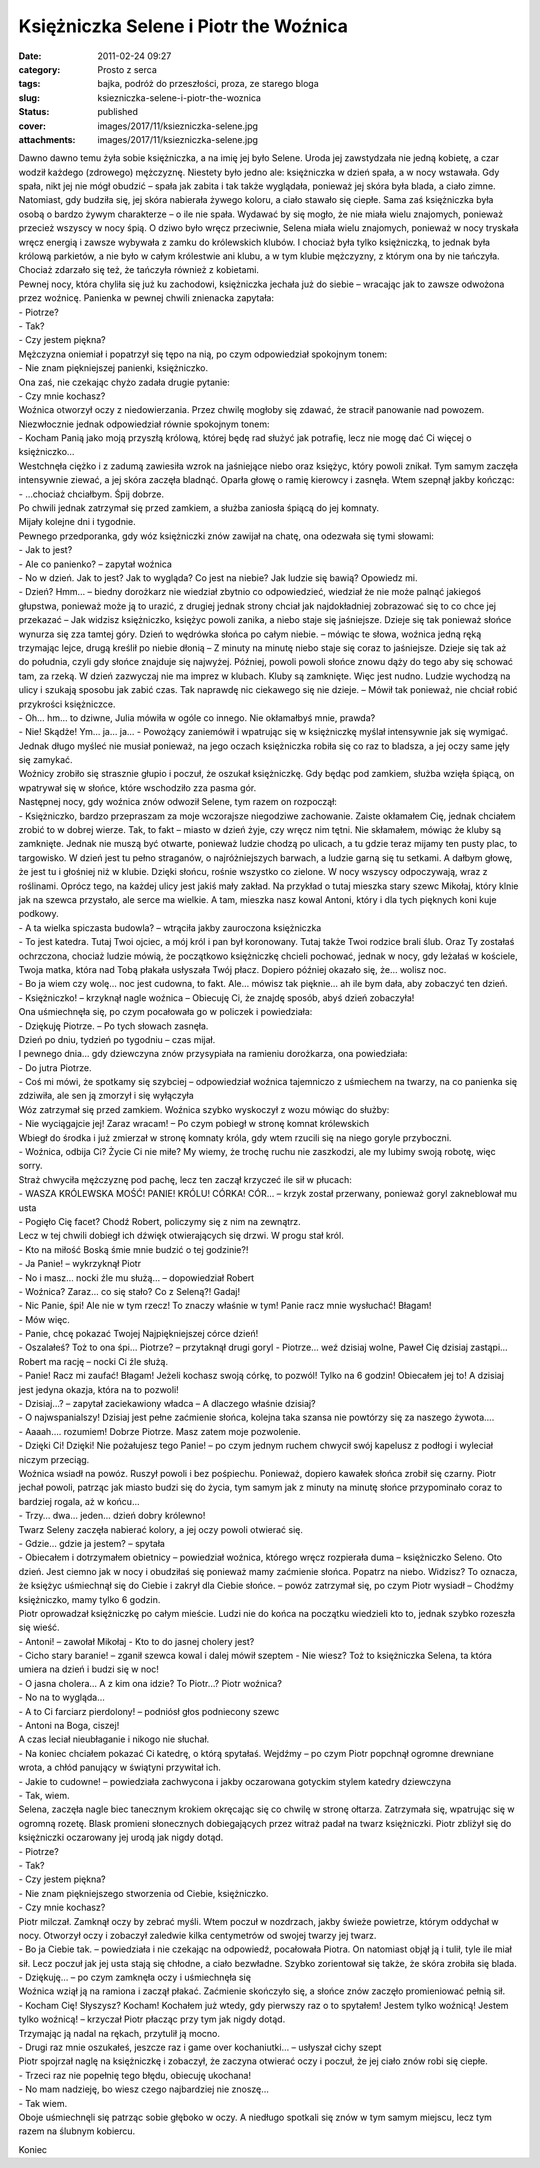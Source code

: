 Księżniczka Selene i Piotr the Woźnica		
#############################################
:date: 2011-02-24 09:27
:category: Prosto z serca
:tags: bajka, podróż do przeszłości, proza, ze starego bloga
:slug: ksiezniczka-selene-i-piotr-the-woznica
:status: published
:cover: images/2017/11/ksiezniczka-selene.jpg
:attachments: images/2017/11/ksiezniczka-selene.jpg

.. container:: post

   .. container:: body

      .. container:: postBody
         :name: 1a4b3970-6e09-4976-b661-6e00c63677bc

         | Dawno dawno temu żyła sobie księżniczka, a na imię jej było Selene. Uroda jej zawstydzała nie jedną kobietę, a czar wodził każdego (zdrowego) mężczyznę. Niestety było jedno ale: księżniczka w dzień spała, a w nocy wstawała. Gdy spała, nikt jej nie mógł obudzić – spała jak zabita i tak także wyglądała, ponieważ jej skóra była blada, a ciało zimne. Natomiast, gdy budziła się, jej skóra nabierała żywego koloru, a ciało stawało się ciepłe. Sama zaś księżniczka była osobą o bardzo żywym charakterze – o ile nie spała. Wydawać by się mogło, że nie miała wielu znajomych, ponieważ przecież wszyscy w nocy śpią. O dziwo było wręcz przeciwnie, Selena miała wielu znajomych, ponieważ w nocy tryskała wręcz energią i zawsze wybywała z zamku do królewskich klubów. I chociaż była tylko księżniczką, to jednak była królową parkietów, a nie było w całym królestwie ani klubu, a w tym klubie mężczyzny, z którym ona by nie tańczyła. Chociaż zdarzało się też, że tańczyła również z kobietami.
         | Pewnej nocy, która chyliła się już ku zachodowi, księżniczka jechała już do siebie – wracając jak to zawsze odwożona przez woźnicę. Panienka w pewnej chwili znienacka zapytała:
         | - Piotrze?
         | - Tak?
         | - Czy jestem piękna?
         | Mężczyzna oniemiał i popatrzył się tępo na nią, po czym odpowiedział spokojnym tonem:
         | - Nie znam piękniejszej panienki, księżniczko.
         | Ona zaś, nie czekając chyżo zadała drugie pytanie:
         | - Czy mnie kochasz?
         | Woźnica otworzył oczy z niedowierzania. Przez chwilę mogłoby się zdawać, że stracił panowanie nad powozem. Niezwłocznie jednak odpowiedział równie spokojnym tonem:
         | - Kocham Panią jako moją przyszłą królową, której będę rad służyć jak potrafię, lecz nie mogę dać Ci więcej o księżniczko…
         | Westchnęła ciężko i z zadumą zawiesiła wzrok na jaśniejące niebo oraz księżyc, który powoli znikał. Tym samym zaczęła intensywnie ziewać, a jej skóra zaczęła bladnąć. Oparła głowę o ramię kierowcy i zasnęła. Wtem szepnął jakby kończąc:
         | - …chociaż chciałbym. Śpij dobrze.
         | Po chwili jednak zatrzymał się przed zamkiem, a służba zaniosła śpiącą do jej komnaty.
         | Mijały kolejne dni i tygodnie.
         | Pewnego przedporanka, gdy wóz księżniczki znów zawijał na chatę, ona odezwała się tymi słowami:
         | - Jak to jest?
         | - Ale co panienko? – zapytał woźnica
         | - No w dzień. Jak to jest? Jak to wygląda? Co jest na niebie? Jak ludzie się bawią? Opowiedz mi.
         | - Dzień? Hmm… – biedny dorożkarz nie wiedział zbytnio co odpowiedzieć, wiedział że nie może palnąć jakiegoś głupstwa, ponieważ może ją to urazić, z drugiej jednak strony chciał jak najdokładniej zobrazować się to co chce jej przekazać – Jak widzisz księżniczko, księżyc powoli zanika, a niebo staje się jaśniejsze. Dzieje się tak ponieważ słońce wynurza się zza tamtej góry. Dzień to wędrówka słońca po całym niebie. – mówiąc te słowa, woźnica jedną ręką trzymając lejce, drugą kreślił po niebie dłonią – Z minuty na minutę niebo staje się coraz to jaśniejsze. Dzieje się tak aż do południa, czyli gdy słońce znajduje się najwyżej. Później, powoli powoli słońce znowu dąży do tego aby się schować tam, za rzeką. W dzień zazwyczaj nie ma imprez w klubach. Kluby są zamknięte. Więc jest nudno. Ludzie wychodzą na ulicy i szukają sposobu jak zabić czas. Tak naprawdę nic ciekawego się nie dzieje. – Mówił tak ponieważ, nie chciał robić przykrości księżniczce.
         | - Oh… hm… to dziwne, Julia mówiła w ogóle co innego. Nie okłamałbyś mnie, prawda?
         | - Nie! Skądże! Ym… ja… ja… - Powożący zaniemówił i wpatrując się w księżniczkę myślał intensywnie jak się wymigać. Jednak długo myśleć nie musiał ponieważ, na jego oczach księżniczka robiła się co raz to bladsza, a jej oczy same jęły się zamykać.
         | Woźnicy zrobiło się strasznie głupio i poczuł, że oszukał księżniczkę. Gdy będąc pod zamkiem, służba wzięła śpiącą, on wpatrywał się w słońce, które wschodziło zza pasma gór.
         | Następnej nocy, gdy woźnica znów odwoził Selene, tym razem on rozpoczął:
         | - Księżniczko, bardzo przepraszam za moje wczorajsze niegodziwe zachowanie. Zaiste okłamałem Cię, jednak chciałem zrobić to w dobrej wierze. Tak, to fakt – miasto w dzień żyje, czy wręcz nim tętni. Nie skłamałem, mówiąc że kluby są zamknięte. Jednak nie muszą być otwarte, ponieważ ludzie chodzą po ulicach, a tu gdzie teraz mijamy ten pusty plac, to targowisko. W dzień jest tu pełno straganów, o najróżniejszych barwach, a ludzie garną się tu setkami. A dałbym głowę, że jest tu i głośniej niż w klubie. Dzięki słońcu, rośnie wszystko co zielone. W nocy wszyscy odpoczywają, wraz z roślinami. Oprócz tego, na każdej ulicy jest jakiś mały zakład. Na przykład o tutaj mieszka stary szewc Mikołaj, który klnie jak na szewca przystało, ale serce ma wielkie. A tam, mieszka nasz kowal Antoni, który i dla tych pięknych koni kuje podkowy.
         | - A ta wielka spiczasta budowla? – wtrąciła jakby zauroczona księżniczka
         | - To jest katedra. Tutaj Twoi ojciec, a mój król i pan był koronowany. Tutaj także Twoi rodzice brali ślub. Oraz Ty zostałaś ochrzczona, chociaż ludzie mówią, że początkowo księżniczkę chcieli pochować, jednak w nocy, gdy leżałaś w kościele, Twoja matka, która nad Tobą płakała usłyszała Twój płacz. Dopiero później okazało się, że… wolisz noc.
         | - Bo ja wiem czy wolę… noc jest cudowna, to fakt. Ale… mówisz tak pięknie… ah ile bym dała, aby zobaczyć ten dzień.
         | - Księżniczko! – krzyknął nagle woźnica – Obiecuję Ci, że znajdę sposób, abyś dzień zobaczyła!
         | Ona uśmiechnęła się, po czym pocałowała go w policzek i powiedziała:
         | - Dziękuję Piotrze. – Po tych słowach zasnęła.
         | Dzień po dniu, tydzień po tygodniu – czas mijał.
         | I pewnego dnia… gdy dziewczyna znów przysypiała na ramieniu dorożkarza, ona powiedziała:
         | - Do jutra Piotrze.
         | - Coś mi mówi, że spotkamy się szybciej – odpowiedział woźnica tajemniczo z uśmiechem na twarzy, na co panienka się zdziwiła, ale sen ją zmorzył i się wyłączyła
         | Wóz zatrzymał się przed zamkiem. Woźnica szybko wyskoczył z wozu mówiąc do służby:
         | - Nie wyciągajcie jej! Zaraz wracam! – Po czym pobiegł w stronę komnat królewskich
         | Wbiegł do środka i już zmierzał w stronę komnaty króla, gdy wtem rzucili się na niego goryle przyboczni.
         | - Woźnica, odbija Ci? Życie Ci nie miłe? My wiemy, że trochę ruchu nie zaszkodzi, ale my lubimy swoją robotę, więc sorry.
         | Straż chwyciła mężczyznę pod pachę, lecz ten zaczął krzyczeć ile sił w płucach:
         | - WASZA KRÓLEWSKA MOŚĆ! PANIE! KRÓLU! CÓRKA! CÓR… – krzyk został przerwany, ponieważ goryl zakneblował mu usta
         | - Pogięło Cię facet? Chodź Robert, policzymy się z nim na zewnątrz.
         | Lecz w tej chwili dobiegł ich dźwięk otwierających się drzwi. W progu stał król.
         | - Kto na miłość Boską śmie mnie budzić o tej godzinie?!
         | - Ja Panie! – wykrzyknął Piotr
         | - No i masz… nocki źle mu służą… – dopowiedział Robert
         | - Woźnica? Zaraz… co się stało? Co z Seleną?! Gadaj!
         | - Nic Panie, śpi! Ale nie w tym rzecz! To znaczy właśnie w tym! Panie racz mnie wysłuchać! Błagam!
         | - Mów więc.
         | - Panie, chcę pokazać Twojej Najpiękniejszej córce dzień!
         | - Oszalałeś? Toż to ona śpi… Piotrze? – przytaknął drugi goryl - Piotrze… weź dzisiaj wolne, Paweł Cię dzisiaj zastąpi… Robert ma rację – nocki Ci źle służą.
         | - Panie! Racz mi zaufać! Błagam! Jeżeli kochasz swoją córkę, to pozwól! Tylko na 6 godzin! Obiecałem jej to! A dzisiaj jest jedyna okazja, która na to pozwoli!
         | - Dzisiaj…? – zapytał zaciekawiony władca – A dlaczego właśnie dzisiaj?
         | - O najwspanialszy! Dzisiaj jest pełne zaćmienie słońca, kolejna taka szansa nie powtórzy się za naszego żywota….
         | - Aaaah…. rozumiem! Dobrze Piotrze. Masz zatem moje pozwolenie.
         | - Dzięki Ci! Dzięki! Nie pożałujesz tego Panie! – po czym jednym ruchem chwycił swój kapelusz z podłogi i wyleciał niczym przeciąg.
         | Woźnica wsiadł na powóz. Ruszył powoli i bez pośpiechu. Ponieważ, dopiero kawałek słońca zrobił się czarny. Piotr jechał powoli, patrząc jak miasto budzi się do życia, tym samym jak z minuty na minutę słońce przypominało coraz to bardziej rogala, aż w końcu…
         | - Trzy… dwa… jeden… dzień dobry królewno!
         | Twarz Seleny zaczęła nabierać kolory, a jej oczy powoli otwierać się.
         | - Gdzie… gdzie ja jestem? – spytała
         | - Obiecałem i dotrzymałem obietnicy – powiedział woźnica, którego wręcz rozpierała duma – księżniczko Seleno. Oto dzień. Jest ciemno jak w nocy i obudziłaś się ponieważ mamy zaćmienie słońca. Popatrz na niebo. Widzisz? To oznacza, że księżyc uśmiechnął się do Ciebie i zakrył dla Ciebie słońce. – powóz zatrzymał się, po czym Piotr wysiadł – Chodźmy księżniczko, mamy tylko 6 godzin.
         | Piotr oprowadzał księżniczkę po całym mieście. Ludzi nie do końca na początku wiedzieli kto to, jednak szybko rozeszła się wieść.
         | - Antoni! – zawołał Mikołaj - Kto to do jasnej cholery jest?
         | - Cicho stary baranie! – zganił szewca kowal i dalej mówił szeptem - Nie wiesz? Toż to księżniczka Selena, ta która umiera na dzień i budzi się w noc!
         | - O jasna cholera… A z kim ona idzie? To Piotr…? Piotr woźnica?
         | - No na to wygląda…
         | - A to Ci farciarz pierdolony! – podniósł głos podniecony szewc
         | - Antoni na Boga, ciszej!
         | A czas leciał nieubłaganie i nikogo nie słuchał.
         | - Na koniec chciałem pokazać Ci katedrę, o którą spytałaś. Wejdźmy – po czym Piotr popchnął ogromne drewniane wrota, a chłód panujący w świątyni przywitał ich.
         | - Jakie to cudowne! – powiedziała zachwycona i jakby oczarowana gotyckim stylem katedry dziewczyna
         | - Tak, wiem.
         | Selena, zaczęła nagle biec tanecznym krokiem okręcając się co chwilę w stronę ołtarza. Zatrzymała się, wpatrując się w ogromną rozetę. Blask promieni słonecznych dobiegających przez witraż padał na twarz księżniczki. Piotr zbliżył się do księżniczki oczarowany jej urodą jak nigdy dotąd.
         | - Piotrze?
         | - Tak?
         | - Czy jestem piękna?
         | - Nie znam piękniejszego stworzenia od Ciebie, księżniczko.
         | - Czy mnie kochasz?
         | Piotr milczał. Zamknął oczy by zebrać myśli. Wtem poczuł w nozdrzach, jakby świeże powietrze, którym oddychał w nocy. Otworzył oczy i zobaczył zaledwie kilka centymetrów od swojej twarzy jej twarz.
         | - Bo ja Ciebie tak. – powiedziała i nie czekając na odpowiedź, pocałowała Piotra. On natomiast objął ją i tulił, tyle ile miał sił. Lecz poczuł jak jej usta stają się chłodne, a ciało bezwładne. Szybko zorientował się także, że skóra zrobiła się blada.
         | - Dziękuję… – po czym zamknęła oczy i uśmiechnęła się
         | Woźnica wziął ją na ramiona i zaczął płakać. Zaćmienie skończyło się, a słońce znów zaczęło promieniować pełnią sił.
         | - Kocham Cię! Słyszysz? Kocham! Kochałem już wtedy, gdy pierwszy raz o to spytałem! Jestem tylko woźnicą! Jestem tylko woźnicą! – krzyczał Piotr płacząc przy tym jak nigdy dotąd.
         | Trzymając ją nadal na rękach, przytulił ją mocno.
         | - Drugi raz mnie oszukałeś, jeszcze raz i game over kochaniutki… – usłyszał cichy szept
         | Piotr spojrzał naglę na księżniczkę i zobaczył, że zaczyna otwierać oczy i poczuł, że jej ciało znów robi się ciepłe.
         | - Trzeci raz nie popełnię tego błędu, obiecuję ukochana!
         | - No mam nadzieję, bo wiesz czego najbardziej nie znoszę…
         | - Tak wiem.
         | Oboje uśmiechnęli się patrząc sobie głęboko w oczy. A niedługo spotkali się znów w tym samym miejscu, lecz tym razem na ślubnym kobiercu.

         Koniec
